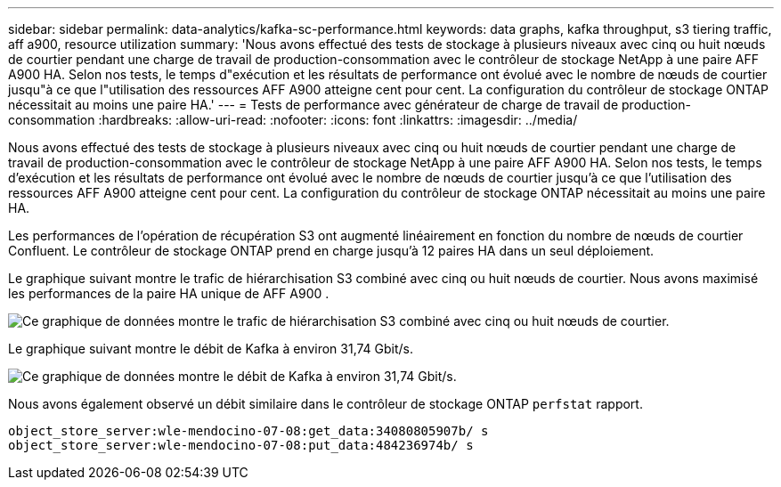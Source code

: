 ---
sidebar: sidebar 
permalink: data-analytics/kafka-sc-performance.html 
keywords: data graphs, kafka throughput, s3 tiering traffic, aff a900, resource utilization 
summary: 'Nous avons effectué des tests de stockage à plusieurs niveaux avec cinq ou huit nœuds de courtier pendant une charge de travail de production-consommation avec le contrôleur de stockage NetApp à une paire AFF A900 HA.  Selon nos tests, le temps d"exécution et les résultats de performance ont évolué avec le nombre de nœuds de courtier jusqu"à ce que l"utilisation des ressources AFF A900 atteigne cent pour cent.  La configuration du contrôleur de stockage ONTAP nécessitait au moins une paire HA.' 
---
= Tests de performance avec générateur de charge de travail de production-consommation
:hardbreaks:
:allow-uri-read: 
:nofooter: 
:icons: font
:linkattrs: 
:imagesdir: ../media/


[role="lead"]
Nous avons effectué des tests de stockage à plusieurs niveaux avec cinq ou huit nœuds de courtier pendant une charge de travail de production-consommation avec le contrôleur de stockage NetApp à une paire AFF A900 HA.  Selon nos tests, le temps d'exécution et les résultats de performance ont évolué avec le nombre de nœuds de courtier jusqu'à ce que l'utilisation des ressources AFF A900 atteigne cent pour cent.  La configuration du contrôleur de stockage ONTAP nécessitait au moins une paire HA.

Les performances de l’opération de récupération S3 ont augmenté linéairement en fonction du nombre de nœuds de courtier Confluent.  Le contrôleur de stockage ONTAP prend en charge jusqu'à 12 paires HA dans un seul déploiement.

Le graphique suivant montre le trafic de hiérarchisation S3 combiné avec cinq ou huit nœuds de courtier.  Nous avons maximisé les performances de la paire HA unique de AFF A900 .

image:kafka-sc-009.png["Ce graphique de données montre le trafic de hiérarchisation S3 combiné avec cinq ou huit nœuds de courtier."]

Le graphique suivant montre le débit de Kafka à environ 31,74 Gbit/s.

image:kafka-sc-010.png["Ce graphique de données montre le débit de Kafka à environ 31,74 Gbit/s."]

Nous avons également observé un débit similaire dans le contrôleur de stockage ONTAP `perfstat` rapport.

....
object_store_server:wle-mendocino-07-08:get_data:34080805907b/ s
object_store_server:wle-mendocino-07-08:put_data:484236974b/ s
....